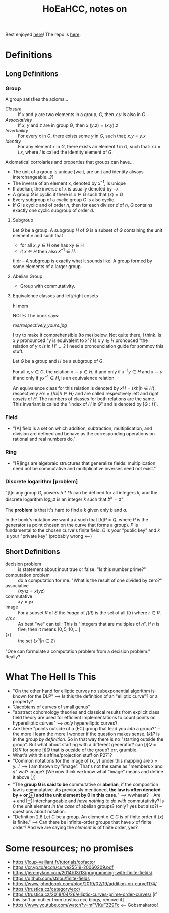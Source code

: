 #+Title: HoEaHCC, notes on

Best enjoyed [[https://unintuitive.org/HoEaHCC/README.html][here]]! The repo is [[https://github.com/stnbu/HoEaHCC][here]].

* Definitions
** Long Definitions

*** Group

A group satisfies the axioms...

- /Closure/ :: If $x$ and $y$ are two elements in a group, $G$, then $x . y$ is also in $G$.
- /Associativity/ :: If $x$, $y$ and $z$ are in group $G$, then $x . (y . z) = (x . y) . z$
- /Invertibility/ :: For every $x$ in $G$, there exists some $y$ in $G$, such that; $x . y = y . x$
- /Identity/ :: For any element $x$ in $G$, there exists an element $I$ in $G$, such that: $x . I = I . x$, where $I$ is called the identity element of $G$.

Axiomatical corrolaries and properties that groups can have...

- The unit of a group is unique [wait, are unit and identity always interchangeable...?]
- The inverse of an element x, denoted by $x^{−1}$, is unique
- If abelian, the inverse of x is usually denoted by −x
- A group $G$ is cyclic if there is $x ∈ G$ such that $\langle x \rangle = G$
- Every subgroup of a cyclic group G is also cyclic.
- If $G$ is cyclic and of order $n$, then for each divisor $d$ of $n$, $G$ contains exactly one cyclic subgroup of order $d$.

**** Subgroup

 Let $G$ be a group. A subgroup $H$ of $G$ is a subset of $G$ containing the unit element $e$ and such that
 - for all $x,y ∈ H$ one has xy ∈ H
 - if $x ∈ H$ then also $x^{−1} ∈ H$.

 tl;dr -- A subgroup is exactly what it sounds like: A group formed by some elements of a larger group.

**** Abelian Group

 - Group with commutativity.

**** Equivalence classes and left/right cosets

hi mom

NOTE: The book says: 

#+CAPTION: Indecipherable book excerpt 1.0
[[res/respectively_yours.jpg]]

I try to make it comprehensible (to me) below. Not quite there, I think. Is $x ~ y$ pronounced "y is equivalent to x"? Is $x~y ∈ H$ pronouced "the relation of $y ~ x$ /is in/ $H$" ....? I need a pronounciation guide for sommov this stuff.

Let $G$ be a group and $H$ be a subgroup of $G$.

For all $x, y ∈ G$, the relation $x∼y ∈ H$, if and only if $x^{−1}y ∈ H$ and $x ∼ y$ if and only if $yx^{−1} ∈ H$, is an equivalence relation.

An equivalence class for this relation is denoted by $xH = \{xh | h ∈ H\}$, respectively $Hx = \{hx | h ∈ H\}$ and are called respectively left and right /cosets/ of $H$. The numbers of classes for both relations are the same. This invariant is called the "index of $H$ in $G$" and is denoted by $[G : H]$.

*** Field

 - "[A] field is a set on which addition, subtraction, multiplication, and division are defined and behave as the corresponding operations on rational and real numbers do."

*** Ring

 - "[R]ings are algebraic structures that generalize fields: multiplication need not be commutative and multiplicative inverses need not exist."

*** Discrete logarithm [problem]

 "[I]n any group $G$, powers $b**k$ can be defined for all integers $k$, and the discrete logarithm $log_ba$ is an integer $k$ such that $b^k = a$"

 The **problem** is that it's hard to find a $k$ given only $b$ and $a$.

 In the book's notation we want a $k$ such that $[k]P = Q$, where $P$ is the generator (a point chosen on the curve that forms a group). $P$ is fundamental to the chosen curve's finite field. $Q$ is your "public key" and $k$ is your "private key" (probably wrong <---)

** Short Definitions

- decision problem :: is statement about input true or false. "Is this number prime?"
- computation problem :: do a computation for me. "What is the result of one divided by zero?"
- associative :: $(xy)z = x(yz)$
- commutative :: $xy = yx$
- image :: For a subset $R$ of $S$ the /image/ of $f(R)$ is the set of all $f(r)$ where $r ∈ R$.
- $\mathbb{Z}/n\mathbb{Z}$ :: As best "we" can tell: This is "integers that are multiples of $n$". If $n$ is five, then it means $[0, 5, 10, ...]$
- $\langle x \rangle$ :: the set $\{x^n | n ∈ \mathbb{Z}\}$

"One can formulate a computation problem from a decision problem." Really?

* What The Hell Is This

- "On the other hand for elliptic curves no subexponential algorithm is known for the DLP" --> Is this the definition of an "elliptic curve"? or a property?
- "Jacobians of curves of small genus"
- "abstract cohomology theories and classical results from explicit class field theory are used for efficient implementations to count points on hyperelliptic curves" --> /only/ hyperelliptic curves?
- Are there "points outside of a (EC) group that lead you /into/ a group?" -- the more I learn the more I wonder if the question makes sense. $[k]P$ is in the group /by definition/. So in that way there is no "starting outside the group". But what about starting with a different generator? can $[j]Q = [k]K$ for some $[j]Q$ that is outside of the group? err, grumble.
- What's with this affine/projection stuff on P271?
- "Common notations for the image of (x, y) under this mapping are x × y..." --> I am thrown by "image". That's not the same as "members x and y" wat? image? [We now think we know what "image" means and define it above 👆]
- "The **group G is said to be** commutative or **abelian**, if the composition law is commutative. As previously mentioned, **the law is often denoted by + or ⊕ and the unit element by 0 in this case.**" --> wwhaaat? -- Are + and ⊕ interchangeable and /have nothing to do with/ commutativity? Is 0 the unit element /in the case/ of abelian groups? (only? yes but also?) -- questions about notation.
- "Definition 2.6 Let $G$ be a group. An element $x ∈ G$ is of finite order if $\langle x \rangle$ is finite." --> Can there be infinite-order groups that have $x$ of finite order? And we are saying the /element/ is of finite order, yes?

* Some resources; no promises

- https://loup-vaillant.fr/tutorials/cofactor
- https://cr.yp.to/ecdh/curve25519-20060209.pdf
- https://jeremykun.com/2014/03/13/programming-with-finite-fields/
- https://github.com/stnbu/finite-fields
- https://www.johndcook.com/blog/2019/02/19/addition-on-curve1174/
- https://trustica.cz/category/ecc/
- https://trustica.cz/2018/04/26/elliptic-curves-prime-order-curves/ [if this isn't an outlier from trustica ecc blogs, remove it]
- https://www.youtube.com/watch?v=mFVKuFZ29Fc <-- Gobsmakaroo!
